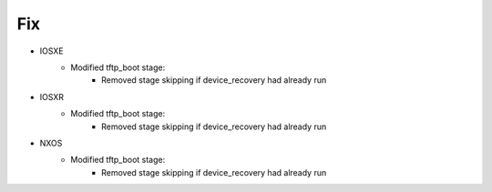 --------------------------------------------------------------------------------
                                Fix
--------------------------------------------------------------------------------
* IOSXE
    * Modified tftp_boot stage:
        * Removed stage skipping if device_recovery had already run
* IOSXR
    * Modified tftp_boot stage:
        * Removed stage skipping if device_recovery had already run
* NXOS
    * Modified tftp_boot stage:
        * Removed stage skipping if device_recovery had already run